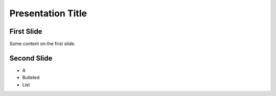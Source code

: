==================
Presentation Title
==================

First Slide
===========

Some content on the first slide.

Second Slide
============

* A
* Bulleted
* List